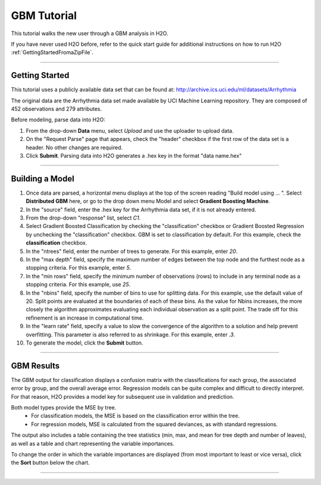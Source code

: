 .. _GBM_tutorial:

GBM Tutorial
============

This tutorial walks the new user through a GBM analysis in H2O.

If you have never used H2O before, refer to the quick start guide
for additional instructions on how to run H2O :ref:`GettingStartedFromaZipFile`.

""""""


Getting Started
"""""""""""""""

This tutorial uses a publicly available data set that can be found at:
http://archive.ics.uci.edu/ml/datasets/Arrhythmia

The original data are the Arrhythmia data set made available by UCI
Machine Learning repository. They are composed of 
452 observations and 279 attributes. 

Before modeling, parse data into H2O:

#. From the drop-down **Data** menu, select *Upload* and use the uploader to
   upload data.  


#. On the  "Request Parse" page that appears, check the "header" checkbox if the first row of the data set is a header. No other changes are required. 

#. Click **Submit**. Parsing data into H2O generates a .hex key in the format  "data name.hex"

.. image:: GBMparse.png
   :width: 100%

""""

Building a Model
""""""""""""""""

#. Once data are parsed, a horizontal menu displays at the top
   of the screen reading "Build model using ... ". Select 
   **Distributed GBM** here, or go to the drop down menu Model and
   select **Gradient Boosting Machine**. 


#. In the "source" field, enter the .hex key for the Arrhythmia data set, if it is not already entered. 
 

#. From the drop-down "response" list, select `C1`.   

#. Select Gradient Boosted Classification by checking the "classification" checkbox or Gradient Boosted Regression by unchecking the "classification" checkbox. GBM is set to classification by default. For this example, check the **classification** checkbox.

#. In the "ntrees" field, enter the number of trees to generate. For this example, enter `20`. 

#. In the "max depth" field, specify the maximum number of edges between the top
   node and the furthest node as a stopping criteria. For this example, enter `5`. 

#. In the "min rows" field, specify the minimum number of observations (rows)
   to include in any terminal node as a stopping criteria. For this example, use `25`. 

#. In the "nbins" field, specify the number of bins to use for splitting data. For this example, use the default value of 20. 
   Split points are evaluated at the boundaries of each of these
   bins. As the value for Nbins increases, the more closely the algorithm approximates
   evaluating each individual observation as a split point. The trade
   off for this refinement is an increase in computational time. 

#. In the "learn rate" field, specify a value to slow the convergence of the
   algorithm to a solution and help prevent overfitting. This parameter is also referred to as shrinkage. For this example, enter `.3`. 

#. To generate the model, click the **Submit** button. 

.. image:: GBMrequest.png
   :width: 70%


""""""


GBM Results
"""""""""""

The GBM output for classification displays a confusion matrix with the
classifications for each group, the associated error by group, and
the overall average error. Regression models can be quite complex and
difficult to directly interpret. For that reason, H2O provides a model key for subsequent use in validation and prediction. 

Both model types provide the MSE by tree. 
  - For classification models, the MSE is based on the classification error within the tree. 
  - For regression models, MSE is calculated from the squared deviances, as with standard regressions. 

.. image:: GBMresults.png
   :width: 100%

The output also includes a table containing the tree statistics (min, max, and mean for tree depth and number of leaves), as well as a table and chart representing the variable importances. 

.. image:: GBMVarImp.png
   :width: 100%



To change the order in which the variable importances are displayed (from most important to least or vice versa), click the **Sort** button below the chart.  

.. image:: GBMsort.png
   :width: 100%

""""

